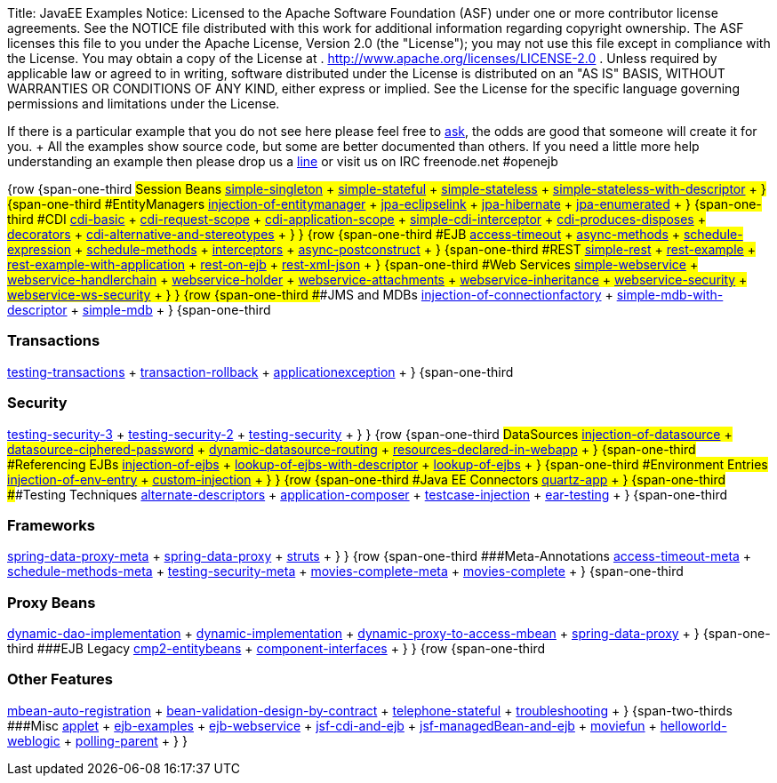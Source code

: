 Title: JavaEE Examples Notice:    Licensed to the Apache Software Foundation (ASF) under one            or more contributor license agreements.
See the NOTICE file            distributed with this work for additional information            regarding copyright ownership.
The ASF licenses this file            to you under the Apache License, Version 2.0 (the            "License");
you may not use this file except in compliance            with the License.
You may obtain a copy of the License at            .              http://www.apache.org/licenses/LICENSE-2.0            .            Unless required by applicable law or agreed to in writing,            software distributed under the License is distributed on an            "AS IS" BASIS, WITHOUT WARRANTIES OR CONDITIONS OF ANY            KIND, either express or implied.
See the License for the            specific language governing permissions and limitations            under the License.

If there is a particular example that you do not see here please feel free to link:mailto:dev@openejb.apache.org?subject=Example+request[ask], the odds are good that someone will create it for you.
+ All the examples show source code, but some are better documented than others.
If you need a little more help understanding an example then please drop us a link:mailto:dev@openejb.apache.org?subject=Example+request[line] or visit us on IRC freenode.net #openejb

{row {span-one-third ###Session Beans link:simple-singleton/README.html[simple-singleton] + link:simple-stateful/README.html[simple-stateful] + link:simple-stateless/README.html[simple-stateless] + link:simple-stateless-with-descriptor/README.html[simple-stateless-with-descriptor] + } {span-one-third ###EntityManagers link:injection-of-entitymanager/README.html[injection-of-entitymanager] + link:jpa-eclipselink/README.html[jpa-eclipselink] + link:jpa-hibernate/README.html[jpa-hibernate] + link:jpa-enumerated/README.html[jpa-enumerated] + } {span-one-third ###CDI link:cdi-basic/README.html[cdi-basic] + link:cdi-request-scope/README.html[cdi-request-scope] + link:cdi-application-scope/README.html[cdi-application-scope] + link:simple-cdi-interceptor/README.html[simple-cdi-interceptor] + link:cdi-produces-disposes/README.html[cdi-produces-disposes] + link:decorators/README.html[decorators] + link:cdi-alternative-and-stereotypes/README.html[cdi-alternative-and-stereotypes] + } } {row {span-one-third ###EJB link:access-timeout/README.html[access-timeout] + link:async-methods/README.html[async-methods] + link:schedule-expression/README.html[schedule-expression] + link:schedule-methods/README.html[schedule-methods] + link:interceptors/README.html[interceptors] + link:async-postconstruct/README.html[async-postconstruct] + } {span-one-third ###REST link:simple-rest/README.html[simple-rest] + link:rest-example/README.html[rest-example] + link:rest-example-with-application/README.html[rest-example-with-application] + link:rest-on-ejb/README.html[rest-on-ejb] + link:rest-example/README.html[rest-xml-json] + } {span-one-third ###Web Services link:simple-webservice/README.html[simple-webservice] + link:webservice-handlerchain/README.html[webservice-handlerchain] + link:webservice-holder/README.html[webservice-holder] + link:webservice-attachments/README.html[webservice-attachments] + link:webservice-inheritance/README.html[webservice-inheritance] + link:webservice-security/README.html[webservice-security] + link:webservice-ws-security/README.html[webservice-ws-security] + } } {row {span-one-third ###JMS and MDBs link:injection-of-connectionfactory/README.html[injection-of-connectionfactory] + link:simple-mdb-with-descriptor/README.html[simple-mdb-with-descriptor] + link:simple-mdb/README.html[simple-mdb] + } {span-one-third

=== Transactions

link:testing-transactions/README.html[testing-transactions] + link:transaction-rollback/README.html[transaction-rollback] + link:applicationexception/README.html[applicationexception] + } {span-one-third

=== Security

link:testing-security-3/README.html[testing-security-3] + link:testing-security-2/README.html[testing-security-2] + link:testing-security/README.html[testing-security] + } } {row {span-one-third ###DataSources link:injection-of-datasource/README.html[injection-of-datasource] + link:datasource-ciphered-password/README.html[datasource-ciphered-password] + link:dynamic-datasource-routing/README.html[dynamic-datasource-routing] + link:resources-declared-in-webapp/README.html[resources-declared-in-webapp] + } {span-one-third ###Referencing EJBs link:injection-of-ejbs/README.html[injection-of-ejbs] + link:lookup-of-ejbs-with-descriptor/README.html[lookup-of-ejbs-with-descriptor] + link:lookup-of-ejbs/README.html[lookup-of-ejbs] + } {span-one-third ###Environment Entries link:injection-of-env-entry/README.html[injection-of-env-entry] + link:custom-injection/README.html[custom-injection] + } } {row {span-one-third ###Java EE Connectors link:quartz-app/README.html[quartz-app] + } {span-one-third ###Testing Techniques link:alternate-descriptors/README.html[alternate-descriptors] + link:application-composer/README.html[application-composer] + link:testcase-injection/README.html[testcase-injection] + link:ear-testing/README.html[ear-testing] + } {span-one-third

=== Frameworks

link:spring-data-proxy-meta/README.html[spring-data-proxy-meta] + link:spring-data-proxy/README.html[spring-data-proxy] + link:struts/README.html[struts] + } } {row {span-one-third ###Meta-Annotations link:access-timeout-meta/README.html[access-timeout-meta] + link:schedule-methods-meta/README.html[schedule-methods-meta] + link:testing-security-meta/README.html[testing-security-meta] + link:movies-complete-meta/README.html[movies-complete-meta] + link:movies-complete/README.html[movies-complete] + } {span-one-third

=== Proxy Beans

link:dynamic-dao-implementation/README.html[dynamic-dao-implementation] + link:dynamic-implementation/README.html[dynamic-implementation] + link:dynamic-proxy-to-access-mbean/README.html[dynamic-proxy-to-access-mbean] + link:spring-data-proxy/README.html[spring-data-proxy] + } {span-one-third ###EJB Legacy link:simple-cmp2/README.html[cmp2-entitybeans] + link:component-interfaces/README.html[component-interfaces] + } } {row {span-one-third

=== Other Features

link:mbean-auto-registration/README.html[mbean-auto-registration] + link:bean-validation-design-by-contract/README.html[bean-validation-design-by-contract] + link:telephone-stateful/README.html[telephone-stateful] + link:troubleshooting/README.html[troubleshooting] + } {span-two-thirds ###Misc link:applet/README.html[applet] + link:ejb-examples/README.html[ejb-examples] + link:ejb-webservice/README.html[ejb-webservice] + link:jsf-cdi-and-ejb/README.html[jsf-cdi-and-ejb] + link:jsf-managedBean-and-ejb/README.html[jsf-managedBean-and-ejb] + link:moviefun/README.html[moviefun] + link:helloworld-weblogic/README.html[helloworld-weblogic] + link:polling-parent/README.html[polling-parent] + } }
